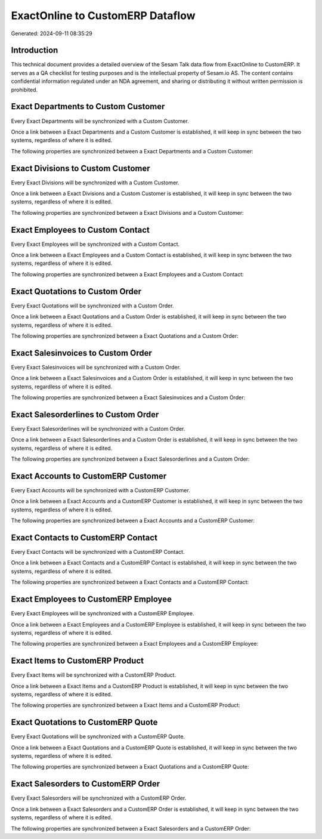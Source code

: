 =================================
ExactOnline to CustomERP Dataflow
=================================

Generated: 2024-09-11 08:35:29

Introduction
------------

This technical document provides a detailed overview of the Sesam Talk data flow from ExactOnline to CustomERP. It serves as a QA checklist for testing purposes and is the intellectual property of Sesam.io AS. The content contains confidential information regulated under an NDA agreement, and sharing or distributing it without written permission is prohibited.

Exact Departments to Custom Customer
------------------------------------
Every Exact Departments will be synchronized with a Custom Customer.

Once a link between a Exact Departments and a Custom Customer is established, it will keep in sync between the two systems, regardless of where it is edited.

The following properties are synchronized between a Exact Departments and a Custom Customer:

.. list-table::
   :header-rows: 1

   * - Exact Departments Property
     - Custom Customer Property
     - Custom Data Type


Exact Divisions to Custom Customer
----------------------------------
Every Exact Divisions will be synchronized with a Custom Customer.

Once a link between a Exact Divisions and a Custom Customer is established, it will keep in sync between the two systems, regardless of where it is edited.

The following properties are synchronized between a Exact Divisions and a Custom Customer:

.. list-table::
   :header-rows: 1

   * - Exact Divisions Property
     - Custom Customer Property
     - Custom Data Type


Exact Employees to Custom Contact
---------------------------------
Every Exact Employees will be synchronized with a Custom Contact.

Once a link between a Exact Employees and a Custom Contact is established, it will keep in sync between the two systems, regardless of where it is edited.

The following properties are synchronized between a Exact Employees and a Custom Contact:

.. list-table::
   :header-rows: 1

   * - Exact Employees Property
     - Custom Contact Property
     - Custom Data Type


Exact Quotations to Custom Order
--------------------------------
Every Exact Quotations will be synchronized with a Custom Order.

Once a link between a Exact Quotations and a Custom Order is established, it will keep in sync between the two systems, regardless of where it is edited.

The following properties are synchronized between a Exact Quotations and a Custom Order:

.. list-table::
   :header-rows: 1

   * - Exact Quotations Property
     - Custom Order Property
     - Custom Data Type


Exact Salesinvoices to Custom Order
-----------------------------------
Every Exact Salesinvoices will be synchronized with a Custom Order.

Once a link between a Exact Salesinvoices and a Custom Order is established, it will keep in sync between the two systems, regardless of where it is edited.

The following properties are synchronized between a Exact Salesinvoices and a Custom Order:

.. list-table::
   :header-rows: 1

   * - Exact Salesinvoices Property
     - Custom Order Property
     - Custom Data Type


Exact Salesorderlines to Custom Order
-------------------------------------
Every Exact Salesorderlines will be synchronized with a Custom Order.

Once a link between a Exact Salesorderlines and a Custom Order is established, it will keep in sync between the two systems, regardless of where it is edited.

The following properties are synchronized between a Exact Salesorderlines and a Custom Order:

.. list-table::
   :header-rows: 1

   * - Exact Salesorderlines Property
     - Custom Order Property
     - Custom Data Type


Exact Accounts to CustomERP Customer
------------------------------------
Every Exact Accounts will be synchronized with a CustomERP Customer.

Once a link between a Exact Accounts and a CustomERP Customer is established, it will keep in sync between the two systems, regardless of where it is edited.

The following properties are synchronized between a Exact Accounts and a CustomERP Customer:

.. list-table::
   :header-rows: 1

   * - Exact Accounts Property
     - CustomERP Customer Property
     - CustomERP Data Type


Exact Contacts to CustomERP Contact
-----------------------------------
Every Exact Contacts will be synchronized with a CustomERP Contact.

Once a link between a Exact Contacts and a CustomERP Contact is established, it will keep in sync between the two systems, regardless of where it is edited.

The following properties are synchronized between a Exact Contacts and a CustomERP Contact:

.. list-table::
   :header-rows: 1

   * - Exact Contacts Property
     - CustomERP Contact Property
     - CustomERP Data Type


Exact Employees to CustomERP Employee
-------------------------------------
Every Exact Employees will be synchronized with a CustomERP Employee.

Once a link between a Exact Employees and a CustomERP Employee is established, it will keep in sync between the two systems, regardless of where it is edited.

The following properties are synchronized between a Exact Employees and a CustomERP Employee:

.. list-table::
   :header-rows: 1

   * - Exact Employees Property
     - CustomERP Employee Property
     - CustomERP Data Type


Exact Items to CustomERP Product
--------------------------------
Every Exact Items will be synchronized with a CustomERP Product.

Once a link between a Exact Items and a CustomERP Product is established, it will keep in sync between the two systems, regardless of where it is edited.

The following properties are synchronized between a Exact Items and a CustomERP Product:

.. list-table::
   :header-rows: 1

   * - Exact Items Property
     - CustomERP Product Property
     - CustomERP Data Type


Exact Quotations to CustomERP Quote
-----------------------------------
Every Exact Quotations will be synchronized with a CustomERP Quote.

Once a link between a Exact Quotations and a CustomERP Quote is established, it will keep in sync between the two systems, regardless of where it is edited.

The following properties are synchronized between a Exact Quotations and a CustomERP Quote:

.. list-table::
   :header-rows: 1

   * - Exact Quotations Property
     - CustomERP Quote Property
     - CustomERP Data Type


Exact Salesorders to CustomERP Order
------------------------------------
Every Exact Salesorders will be synchronized with a CustomERP Order.

Once a link between a Exact Salesorders and a CustomERP Order is established, it will keep in sync between the two systems, regardless of where it is edited.

The following properties are synchronized between a Exact Salesorders and a CustomERP Order:

.. list-table::
   :header-rows: 1

   * - Exact Salesorders Property
     - CustomERP Order Property
     - CustomERP Data Type

